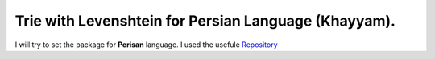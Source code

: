 Trie with Levenshtein for Persian Language (Khayyam).
=========================================
I will try to set the package for **Perisan** language. I used the usefule `Repository <https://github.com/jfjlaros/dict-trie>`_
